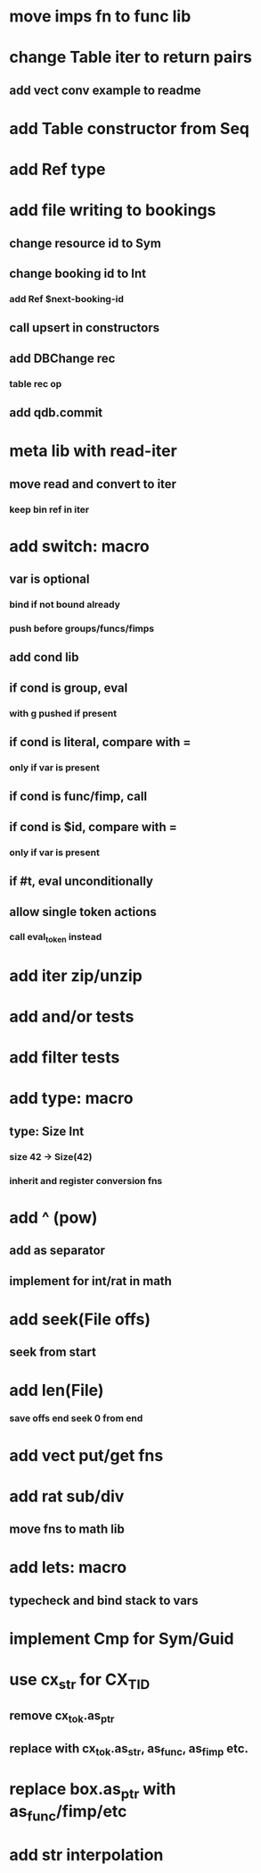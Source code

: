 * move imps fn to func lib
* change Table iter to return pairs
** add vect conv example to readme
* add Table constructor from Seq
* add Ref type

* add file writing to bookings
** change resource id to Sym
** change booking id to Int
*** add Ref $next-booking-id
** call upsert in constructors
** add DBChange rec
*** table rec op
** add qdb.commit
* meta lib with read-iter
** move read and convert to iter
*** keep bin ref in iter
* add switch: macro
** var is optional
*** bind if not bound already
*** push before groups/funcs/fimps
** add cond lib
** if cond is group, eval
*** with g pushed if present
** if cond is literal, compare with =
*** only if var is present
** if cond is func/fimp, call
** if cond is $id, compare with =
*** only if var is present
** if #t, eval unconditionally
** allow single token actions
*** call eval_token instead

* add iter zip/unzip
* add and/or tests
* add filter tests
* add type: macro
** type: Size Int
*** size 42 -> Size(42)
*** inherit and register conversion fns
* add ^ (pow)
** add as separator
** implement for int/rat in math
* add seek(File offs)
** seek from start
* add len(File)
*** save offs end seek 0 from end

* add vect put/get fns
* add rat sub/div
** move fns to math lib

* add lets: macro
** typecheck and bind stack to vars
* implement Cmp for Sym/Guid
* use cx_str for CX_TID
** remove cx_tok.as_ptr
** replace with cx_tok.as_str, as_func, as_fimp etc.
* replace box.as_ptr with as_func/fimp/etc
* add str interpolation

